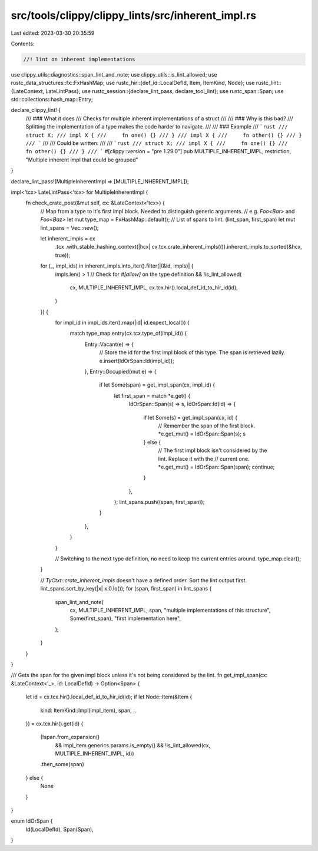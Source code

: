 src/tools/clippy/clippy_lints/src/inherent_impl.rs
==================================================

Last edited: 2023-03-30 20:35:59

Contents:

.. code-block:: rs

    //! lint on inherent implementations

use clippy_utils::diagnostics::span_lint_and_note;
use clippy_utils::is_lint_allowed;
use rustc_data_structures::fx::FxHashMap;
use rustc_hir::{def_id::LocalDefId, Item, ItemKind, Node};
use rustc_lint::{LateContext, LateLintPass};
use rustc_session::{declare_lint_pass, declare_tool_lint};
use rustc_span::Span;
use std::collections::hash_map::Entry;

declare_clippy_lint! {
    /// ### What it does
    /// Checks for multiple inherent implementations of a struct
    ///
    /// ### Why is this bad?
    /// Splitting the implementation of a type makes the code harder to navigate.
    ///
    /// ### Example
    /// ```rust
    /// struct X;
    /// impl X {
    ///     fn one() {}
    /// }
    /// impl X {
    ///     fn other() {}
    /// }
    /// ```
    ///
    /// Could be written:
    ///
    /// ```rust
    /// struct X;
    /// impl X {
    ///     fn one() {}
    ///     fn other() {}
    /// }
    /// ```
    #[clippy::version = "pre 1.29.0"]
    pub MULTIPLE_INHERENT_IMPL,
    restriction,
    "Multiple inherent impl that could be grouped"
}

declare_lint_pass!(MultipleInherentImpl => [MULTIPLE_INHERENT_IMPL]);

impl<'tcx> LateLintPass<'tcx> for MultipleInherentImpl {
    fn check_crate_post(&mut self, cx: &LateContext<'tcx>) {
        // Map from a type to it's first impl block. Needed to distinguish generic arguments.
        // e.g. `Foo<Bar>` and `Foo<Baz>`
        let mut type_map = FxHashMap::default();
        // List of spans to lint. (lint_span, first_span)
        let mut lint_spans = Vec::new();

        let inherent_impls = cx
            .tcx
            .with_stable_hashing_context(|hcx| cx.tcx.crate_inherent_impls(()).inherent_impls.to_sorted(&hcx, true));

        for (_, impl_ids) in inherent_impls.into_iter().filter(|(&id, impls)| {
            impls.len() > 1
            // Check for `#[allow]` on the type definition
            && !is_lint_allowed(
                cx,
                MULTIPLE_INHERENT_IMPL,
                cx.tcx.hir().local_def_id_to_hir_id(id),
            )
        }) {
            for impl_id in impl_ids.iter().map(|id| id.expect_local()) {
                match type_map.entry(cx.tcx.type_of(impl_id)) {
                    Entry::Vacant(e) => {
                        // Store the id for the first impl block of this type. The span is retrieved lazily.
                        e.insert(IdOrSpan::Id(impl_id));
                    },
                    Entry::Occupied(mut e) => {
                        if let Some(span) = get_impl_span(cx, impl_id) {
                            let first_span = match *e.get() {
                                IdOrSpan::Span(s) => s,
                                IdOrSpan::Id(id) => {
                                    if let Some(s) = get_impl_span(cx, id) {
                                        // Remember the span of the first block.
                                        *e.get_mut() = IdOrSpan::Span(s);
                                        s
                                    } else {
                                        // The first impl block isn't considered by the lint. Replace it with the
                                        // current one.
                                        *e.get_mut() = IdOrSpan::Span(span);
                                        continue;
                                    }
                                },
                            };
                            lint_spans.push((span, first_span));
                        }
                    },
                }
            }

            // Switching to the next type definition, no need to keep the current entries around.
            type_map.clear();
        }

        // `TyCtxt::crate_inherent_impls` doesn't have a defined order. Sort the lint output first.
        lint_spans.sort_by_key(|x| x.0.lo());
        for (span, first_span) in lint_spans {
            span_lint_and_note(
                cx,
                MULTIPLE_INHERENT_IMPL,
                span,
                "multiple implementations of this structure",
                Some(first_span),
                "first implementation here",
            );
        }
    }
}

/// Gets the span for the given impl block unless it's not being considered by the lint.
fn get_impl_span(cx: &LateContext<'_>, id: LocalDefId) -> Option<Span> {
    let id = cx.tcx.hir().local_def_id_to_hir_id(id);
    if let Node::Item(&Item {
        kind: ItemKind::Impl(impl_item),
        span,
        ..
    }) = cx.tcx.hir().get(id)
    {
        (!span.from_expansion()
            && impl_item.generics.params.is_empty()
            && !is_lint_allowed(cx, MULTIPLE_INHERENT_IMPL, id))
        .then_some(span)
    } else {
        None
    }
}

enum IdOrSpan {
    Id(LocalDefId),
    Span(Span),
}


